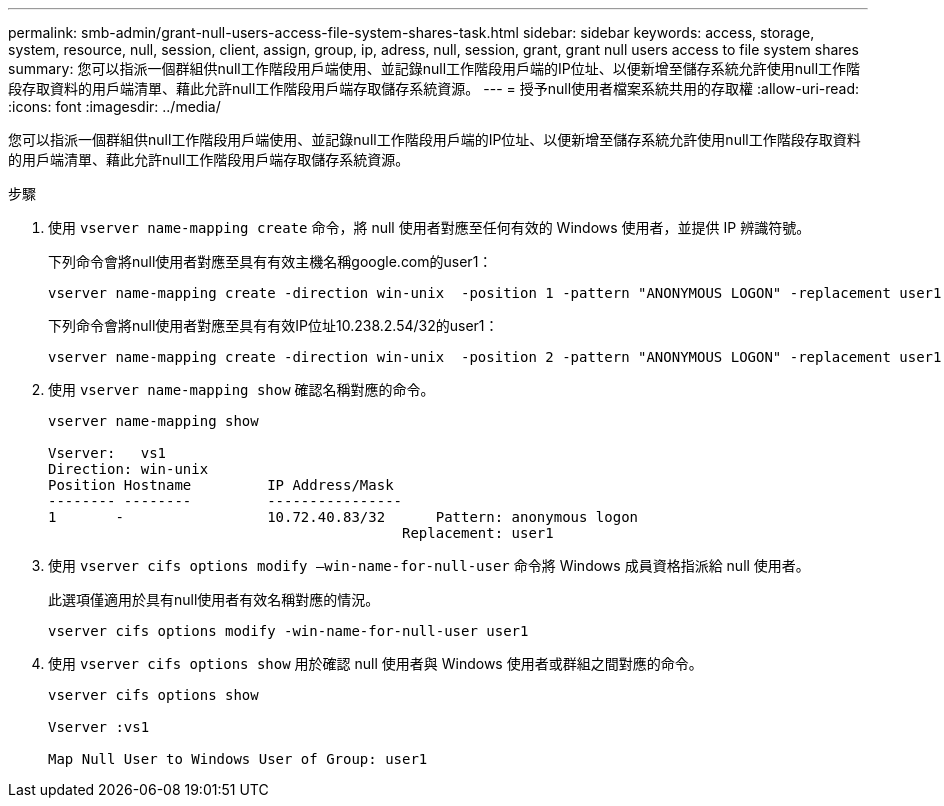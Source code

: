 ---
permalink: smb-admin/grant-null-users-access-file-system-shares-task.html 
sidebar: sidebar 
keywords: access, storage, system, resource, null, session, client, assign, group, ip, adress, null, session, grant, grant null users access to file system shares 
summary: 您可以指派一個群組供null工作階段用戶端使用、並記錄null工作階段用戶端的IP位址、以便新增至儲存系統允許使用null工作階段存取資料的用戶端清單、藉此允許null工作階段用戶端存取儲存系統資源。 
---
= 授予null使用者檔案系統共用的存取權
:allow-uri-read: 
:icons: font
:imagesdir: ../media/


[role="lead"]
您可以指派一個群組供null工作階段用戶端使用、並記錄null工作階段用戶端的IP位址、以便新增至儲存系統允許使用null工作階段存取資料的用戶端清單、藉此允許null工作階段用戶端存取儲存系統資源。

.步驟
. 使用 `vserver name-mapping create` 命令，將 null 使用者對應至任何有效的 Windows 使用者，並提供 IP 辨識符號。
+
下列命令會將null使用者對應至具有有效主機名稱google.com的user1：

+
[listing]
----
vserver name-mapping create -direction win-unix  -position 1 -pattern "ANONYMOUS LOGON" -replacement user1 - hostname google.com
----
+
下列命令會將null使用者對應至具有有效IP位址10.238.2.54/32的user1：

+
[listing]
----
vserver name-mapping create -direction win-unix  -position 2 -pattern "ANONYMOUS LOGON" -replacement user1 -address 10.238.2.54/32
----
. 使用 `vserver name-mapping show` 確認名稱對應的命令。
+
[listing]
----
vserver name-mapping show

Vserver:   vs1
Direction: win-unix
Position Hostname         IP Address/Mask
-------- --------         ----------------
1       -                 10.72.40.83/32      Pattern: anonymous logon
                                          Replacement: user1
----
. 使用 `vserver cifs options modify –win-name-for-null-user` 命令將 Windows 成員資格指派給 null 使用者。
+
此選項僅適用於具有null使用者有效名稱對應的情況。

+
[listing]
----
vserver cifs options modify -win-name-for-null-user user1
----
. 使用 `vserver cifs options show` 用於確認 null 使用者與 Windows 使用者或群組之間對應的命令。
+
[listing]
----
vserver cifs options show

Vserver :vs1

Map Null User to Windows User of Group: user1
----


